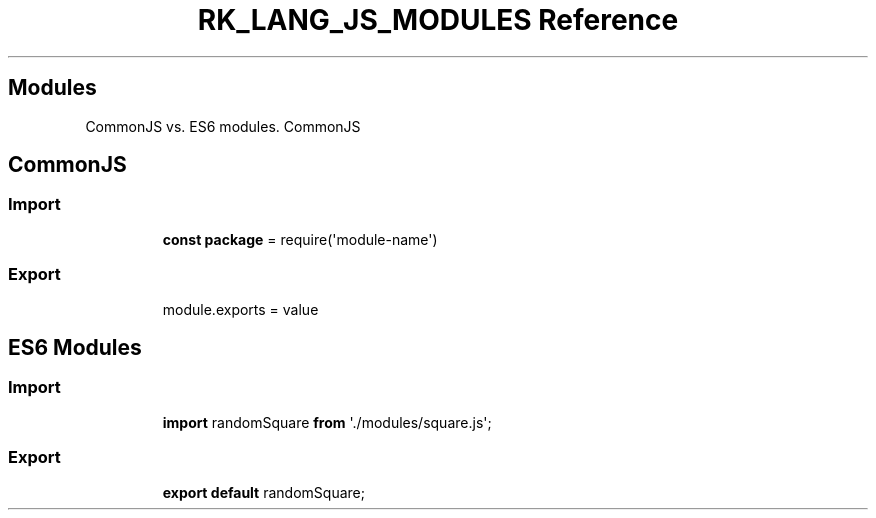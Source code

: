 .\" Automatically generated by Pandoc 3.6.3
.\"
.TH "RK_LANG_JS_MODULES Reference" "" "" ""
.SH Modules
CommonJS vs.\ ES6 modules.
CommonJS
.SH CommonJS
.SS Import
.IP
.EX
\f[B]const\f[R] \f[B]package\f[R] = require(\[aq]module\-name\[aq])
.EE
.SS Export
.IP
.EX
module.exports = value
.EE
.SH ES6 Modules
.SS Import
.IP
.EX
\f[B]import\f[R] randomSquare \f[B]from\f[R] \[aq]./modules/square.js\[aq];
.EE
.SS Export
.IP
.EX
\f[B]export\f[R] \f[B]default\f[R] randomSquare;
.EE
